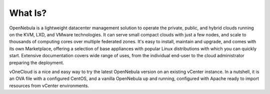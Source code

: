 .. _what_is:

========
What Is?
========

.. image:: /images/vonecloud_logo.png
    :align: center

OpenNebula is a lightweight datacenter management solution to operate the private, public, and hybrid clouds running on the KVM, LXD, and VMware technologies. It can serve small compact clouds with just a few nodes, and scale to thousands of computing cores over multiple federated zones. It's easy to install, maintain and upgrade, and comes with its own Marketplace, offering a selection of base appliances with popular Linux distributions with which you can quickly start. Extensive documentation covers wide range of uses, from the individual end-user to the cloud administrator preparing the deployment.

vOneCloud is a nice and easy way to try the latest OpenNebula version on an existing vCenter instance. In a nutshell, it is an OVA file with a configured CentOS, and a vanilla OpenNebula up and running, configured with Apache ready to import resources from vCenter environments.
